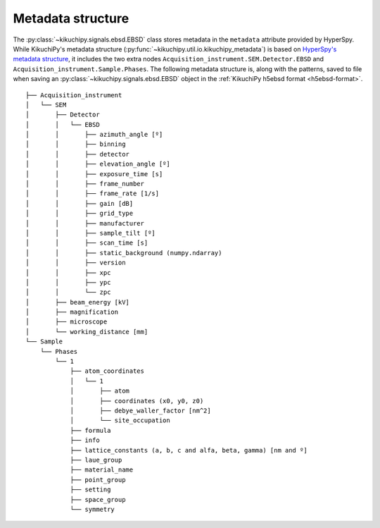 ==================
Metadata structure
==================

The :py:class:`~kikuchipy.signals.ebsd.EBSD` class stores metadata in the
``metadata`` attribute provided by HyperSpy. While KikuchiPy's metadata
structure (:py:func:`~kikuchipy.util.io.kikuchipy_metadata`) is based on
`HyperSpy's metadata structure
<http://hyperspy.org/hyperspy-doc/current/user_guide/metadata_structure.html>`_,
it includes the two extra nodes ``Acquisition_instrument.SEM.Detector.EBSD`` and
``Acquisition_instrument.Sample.Phases``. The following metadata structure is,
along with the patterns, saved to file when saving an
:py:class:`~kikuchipy.signals.ebsd.EBSD` object in the :ref:`KikuchiPy h5ebsd
format <h5ebsd-format>`.

::

    ├── Acquisition_instrument
    │   └── SEM
    │       ├── Detector
    │       │   └── EBSD
    │       │       ├── azimuth_angle [º]
    │       │       ├── binning
    │       │       ├── detector
    │       │       ├── elevation_angle [º]
    │       │       ├── exposure_time [s]
    │       │       ├── frame_number
    │       │       ├── frame_rate [1/s]
    │       │       ├── gain [dB]
    │       │       ├── grid_type
    │       │       ├── manufacturer
    │       │       ├── sample_tilt [º]
    │       │       ├── scan_time [s]
    │       │       ├── static_background (numpy.ndarray)
    │       │       ├── version
    │       │       ├── xpc
    │       │       ├── ypc
    │       │       └── zpc
    │       ├── beam_energy [kV]
    │       ├── magnification
    │       ├── microscope
    │       └── working_distance [mm]
    └── Sample
        └── Phases
            └── 1
                ├── atom_coordinates
                │   └── 1
                │       ├── atom
                │       ├── coordinates (x0, y0, z0)
                │       ├── debye_waller_factor [nm^2]
                │       └── site_occupation
                ├── formula
                ├── info
                ├── lattice_constants (a, b, c and alfa, beta, gamma) [nm and º]
                ├── laue_group
                ├── material_name
                ├── point_group
                ├── setting
                ├── space_group
                └── symmetry

